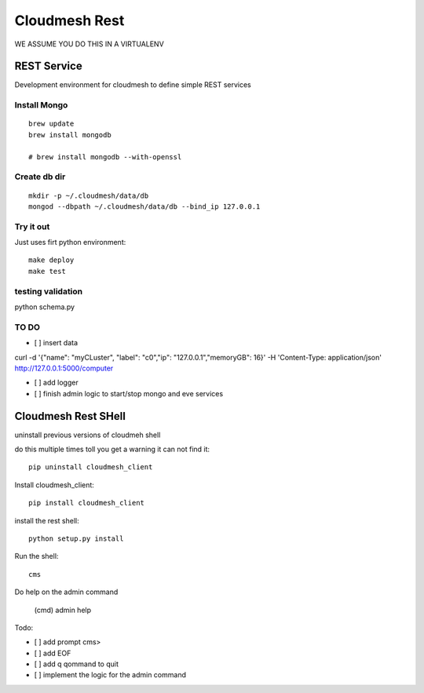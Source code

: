 Cloudmesh Rest
==============

WE ASSUME YOU DO THIS IN A VIRTUALENV

REST Service
------------

Development environment for cloudmesh to define simple REST services


Install Mongo
^^^^^^^^^^^^^

::
   
   brew update
   brew install mongodb

   # brew install mongodb --with-openssl


Create db dir
^^^^^^^^^^^^^

::

   mkdir -p ~/.cloudmesh/data/db
   mongod --dbpath ~/.cloudmesh/data/db --bind_ip 127.0.0.1


Try it out
^^^^^^^^^^

Just uses firt python environment::

  make deploy
  make test

testing validation
^^^^^^^^^^^^^^^^^^

python schema.py


TO DO
^^^^^

- [ ] insert data

curl -d '{"name": "myCLuster",	"label": "c0","ip": "127.0.0.1","memoryGB": 16}' -H 'Content-Type: application/json'  http://127.0.0.1:5000/computer

- [ ] add logger

- [ ] finish admin logic to start/stop mongo and eve services

Cloudmesh Rest SHell
---------------------

uninstall previous versions of cloudmeh shell

do this multiple times toll you get a warning it can not find it::

  pip uninstall cloudmesh_client

Install cloudmesh_client::

  pip install cloudmesh_client

install the rest shell::

  python setup.py install

Run the shell::

   cms

Do help on the admin command

   (cmd) admin help

Todo:

- [ ] add prompt cms>
- [ ] add EOF
- [ ] add q qommand to quit
- [ ] implement the logic for the admin command
